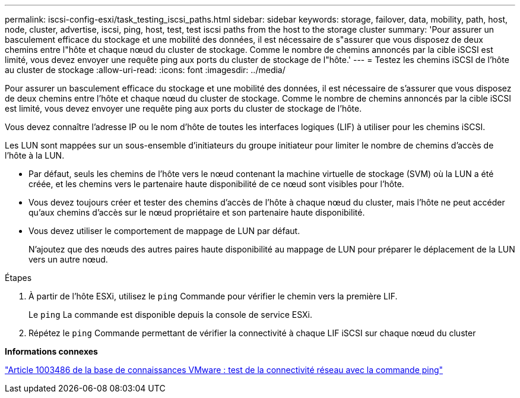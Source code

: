 ---
permalink: iscsi-config-esxi/task_testing_iscsi_paths.html 
sidebar: sidebar 
keywords: storage, failover, data, mobility, path, host, node, cluster, advertise, iscsi, ping, host, test, test iscsi paths from the host to the storage cluster 
summary: 'Pour assurer un basculement efficace du stockage et une mobilité des données, il est nécessaire de s"assurer que vous disposez de deux chemins entre l"hôte et chaque nœud du cluster de stockage. Comme le nombre de chemins annoncés par la cible iSCSI est limité, vous devez envoyer une requête ping aux ports du cluster de stockage de l"hôte.' 
---
= Testez les chemins iSCSI de l'hôte au cluster de stockage
:allow-uri-read: 
:icons: font
:imagesdir: ../media/


[role="lead"]
Pour assurer un basculement efficace du stockage et une mobilité des données, il est nécessaire de s'assurer que vous disposez de deux chemins entre l'hôte et chaque nœud du cluster de stockage. Comme le nombre de chemins annoncés par la cible iSCSI est limité, vous devez envoyer une requête ping aux ports du cluster de stockage de l'hôte.

Vous devez connaître l'adresse IP ou le nom d'hôte de toutes les interfaces logiques (LIF) à utiliser pour les chemins iSCSI.

Les LUN sont mappées sur un sous-ensemble d'initiateurs du groupe initiateur pour limiter le nombre de chemins d'accès de l'hôte à la LUN.

* Par défaut, seuls les chemins de l'hôte vers le nœud contenant la machine virtuelle de stockage (SVM) où la LUN a été créée, et les chemins vers le partenaire haute disponibilité de ce nœud sont visibles pour l'hôte.
* Vous devez toujours créer et tester des chemins d'accès de l'hôte à chaque nœud du cluster, mais l'hôte ne peut accéder qu'aux chemins d'accès sur le nœud propriétaire et son partenaire haute disponibilité.
* Vous devez utiliser le comportement de mappage de LUN par défaut.
+
N'ajoutez que des nœuds des autres paires haute disponibilité au mappage de LUN pour préparer le déplacement de la LUN vers un autre nœud.



.Étapes
. À partir de l'hôte ESXi, utilisez le `ping` Commande pour vérifier le chemin vers la première LIF.
+
Le `ping` La commande est disponible depuis la console de service ESXi.

. Répétez le `ping` Commande permettant de vérifier la connectivité à chaque LIF iSCSI sur chaque nœud du cluster


*Informations connexes*

http://kb.vmware.com/kb/1003486["Article 1003486 de la base de connaissances VMware : test de la connectivité réseau avec la commande ping"]
